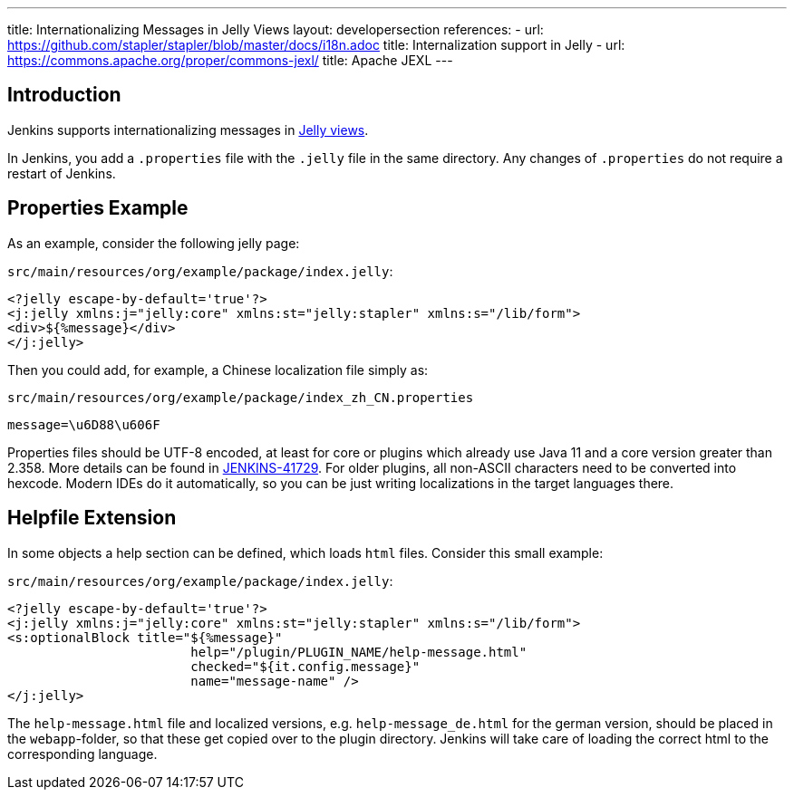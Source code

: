 ---
title: Internationalizing Messages in Jelly Views
layout: developersection
references:
- url: https://github.com/stapler/stapler/blob/master/docs/i18n.adoc
  title: Internalization support in Jelly
- url: https://commons.apache.org/proper/commons-jexl/
  title: Apache JEXL
---

== Introduction

Jenkins supports internationalizing messages in link:https://github.com/stapler/stapler/blob/master/docs/i18n.adoc[Jelly views].

In Jenkins, you add a `.properties` file with the `.jelly` file in the same directory.
Any changes of `.properties` do not require a restart of Jenkins.

== Properties Example

As an example, consider the following jelly page:

`src/main/resources/org/example/package/index.jelly`:
[source, xml]
----
<?jelly escape-by-default='true'?>
<j:jelly xmlns:j="jelly:core" xmlns:st="jelly:stapler" xmlns:s="/lib/form">
<div>${%message}</div>
</j:jelly>
----

Then you could add, for example, a Chinese localization file simply as:

`src/main/resources/org/example/package/index_zh_CN.properties`
[source, properties]
----
message=\u6D88\u606F
----

Properties files should be UTF-8 encoded, at least for core or plugins which already use Java 11 and a core version greater than 2.358.
More details can be found in link:https://issues.jenkins.io/browse/JENKINS-41729[JENKINS-41729].
For older plugins, all non-ASCII characters need to be converted into hexcode.
Modern IDEs do it automatically, so you can be just writing localizations in the target languages there.

== Helpfile Extension

In some objects a help section can be defined, which loads `html` files. Consider this small example:

`src/main/resources/org/example/package/index.jelly`:
[source, xml]
----
<?jelly escape-by-default='true'?>
<j:jelly xmlns:j="jelly:core" xmlns:st="jelly:stapler" xmlns:s="/lib/form">
<s:optionalBlock title="${%message}"
                        help="/plugin/PLUGIN_NAME/help-message.html"
                        checked="${it.config.message}"
                        name="message-name" />
</j:jelly>
----

The `help-message.html` file and localized versions, e.g. `help-message_de.html` for the german version, should be placed in the `webapp`-folder, so that these get copied over to the plugin directory. Jenkins will take care of loading the correct html to the corresponding language. 
